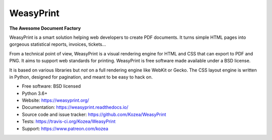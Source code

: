 ==========
WeasyPrint
==========

**The Awesome Document Factory**

WeasyPrint is a smart solution helping web developers to create PDF
documents. It turns simple HTML pages into gorgeous statistical reports,
invoices, tickets…

From a technical point of view, WeasyPrint is a visual rendering engine for
HTML and CSS that can export to PDF and PNG. It aims to support web standards
for printing. WeasyPrint is free software made available under a BSD license.

It is based on various libraries but *not* on a full rendering engine like
WebKit or Gecko. The CSS layout engine is written in Python, designed for
pagination, and meant to be easy to hack on.

* Free software: BSD licensed
* Python 3.6+
* Website: https://weasyprint.org/
* Documentation: https://weasyprint.readthedocs.io/
* Source code and issue tracker: https://github.com/Kozea/WeasyPrint
* Tests: https://travis-ci.org/Kozea/WeasyPrint
* Support: https://www.patreon.com/kozea

